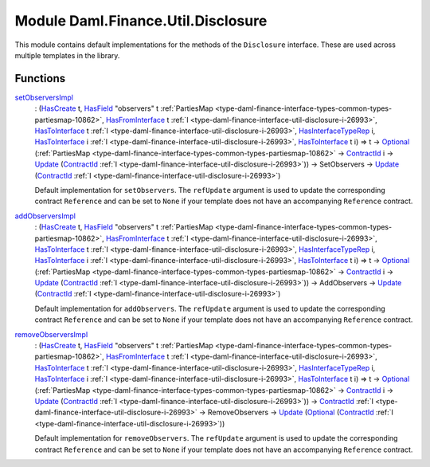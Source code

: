 .. Copyright (c) 2022 Digital Asset (Switzerland) GmbH and/or its affiliates. All rights reserved.
.. SPDX-License-Identifier: Apache-2.0

.. _module-daml-finance-util-disclosure-73352:

Module Daml.Finance.Util.Disclosure
===================================

This module contains default implementations for the methods of the ``Disclosure`` interface\.
These are used across multiple templates in the library\.

Functions
---------

.. _function-daml-finance-util-disclosure-setobserversimpl-12973:

`setObserversImpl <function-daml-finance-util-disclosure-setobserversimpl-12973_>`_
  \: (`HasCreate <https://docs.daml.com/daml/stdlib/Prelude.html#class-da-internal-template-functions-hascreate-45738>`_ t, `HasField <https://docs.daml.com/daml/stdlib/DA-Record.html#class-da-internal-record-hasfield-52839>`_ \"observers\" t :ref:`PartiesMap <type-daml-finance-interface-types-common-types-partiesmap-10862>`, `HasFromInterface <https://docs.daml.com/daml/stdlib/Prelude.html#class-da-internal-interface-hasfrominterface-43863>`_ t :ref:`I <type-daml-finance-interface-util-disclosure-i-26993>`, `HasToInterface <https://docs.daml.com/daml/stdlib/Prelude.html#class-da-internal-interface-hastointerface-68104>`_ t :ref:`I <type-daml-finance-interface-util-disclosure-i-26993>`, `HasInterfaceTypeRep <https://docs.daml.com/daml/stdlib/Prelude.html#class-da-internal-interface-hasinterfacetyperep-84221>`_ i, `HasToInterface <https://docs.daml.com/daml/stdlib/Prelude.html#class-da-internal-interface-hastointerface-68104>`_ i :ref:`I <type-daml-finance-interface-util-disclosure-i-26993>`, `HasToInterface <https://docs.daml.com/daml/stdlib/Prelude.html#class-da-internal-interface-hastointerface-68104>`_ t i) \=\> t \-\> `Optional <https://docs.daml.com/daml/stdlib/Prelude.html#type-da-internal-prelude-optional-37153>`_ (:ref:`PartiesMap <type-daml-finance-interface-types-common-types-partiesmap-10862>` \-\> `ContractId <https://docs.daml.com/daml/stdlib/Prelude.html#type-da-internal-lf-contractid-95282>`_ i \-\> `Update <https://docs.daml.com/daml/stdlib/Prelude.html#type-da-internal-lf-update-68072>`_ (`ContractId <https://docs.daml.com/daml/stdlib/Prelude.html#type-da-internal-lf-contractid-95282>`_ :ref:`I <type-daml-finance-interface-util-disclosure-i-26993>`)) \-\> SetObservers \-\> `Update <https://docs.daml.com/daml/stdlib/Prelude.html#type-da-internal-lf-update-68072>`_ (`ContractId <https://docs.daml.com/daml/stdlib/Prelude.html#type-da-internal-lf-contractid-95282>`_ :ref:`I <type-daml-finance-interface-util-disclosure-i-26993>`)

  Default implementation for ``setObservers``\.
  The ``refUpdate`` argument is used to update the corresponding contract ``Reference`` and
  can be set to ``None`` if your template does not have an accompanying ``Reference`` contract\.

.. _function-daml-finance-util-disclosure-addobserversimpl-14106:

`addObserversImpl <function-daml-finance-util-disclosure-addobserversimpl-14106_>`_
  \: (`HasCreate <https://docs.daml.com/daml/stdlib/Prelude.html#class-da-internal-template-functions-hascreate-45738>`_ t, `HasField <https://docs.daml.com/daml/stdlib/DA-Record.html#class-da-internal-record-hasfield-52839>`_ \"observers\" t :ref:`PartiesMap <type-daml-finance-interface-types-common-types-partiesmap-10862>`, `HasFromInterface <https://docs.daml.com/daml/stdlib/Prelude.html#class-da-internal-interface-hasfrominterface-43863>`_ t :ref:`I <type-daml-finance-interface-util-disclosure-i-26993>`, `HasToInterface <https://docs.daml.com/daml/stdlib/Prelude.html#class-da-internal-interface-hastointerface-68104>`_ t :ref:`I <type-daml-finance-interface-util-disclosure-i-26993>`, `HasInterfaceTypeRep <https://docs.daml.com/daml/stdlib/Prelude.html#class-da-internal-interface-hasinterfacetyperep-84221>`_ i, `HasToInterface <https://docs.daml.com/daml/stdlib/Prelude.html#class-da-internal-interface-hastointerface-68104>`_ i :ref:`I <type-daml-finance-interface-util-disclosure-i-26993>`, `HasToInterface <https://docs.daml.com/daml/stdlib/Prelude.html#class-da-internal-interface-hastointerface-68104>`_ t i) \=\> t \-\> `Optional <https://docs.daml.com/daml/stdlib/Prelude.html#type-da-internal-prelude-optional-37153>`_ (:ref:`PartiesMap <type-daml-finance-interface-types-common-types-partiesmap-10862>` \-\> `ContractId <https://docs.daml.com/daml/stdlib/Prelude.html#type-da-internal-lf-contractid-95282>`_ i \-\> `Update <https://docs.daml.com/daml/stdlib/Prelude.html#type-da-internal-lf-update-68072>`_ (`ContractId <https://docs.daml.com/daml/stdlib/Prelude.html#type-da-internal-lf-contractid-95282>`_ :ref:`I <type-daml-finance-interface-util-disclosure-i-26993>`)) \-\> AddObservers \-\> `Update <https://docs.daml.com/daml/stdlib/Prelude.html#type-da-internal-lf-update-68072>`_ (`ContractId <https://docs.daml.com/daml/stdlib/Prelude.html#type-da-internal-lf-contractid-95282>`_ :ref:`I <type-daml-finance-interface-util-disclosure-i-26993>`)

  Default implementation for ``addObservers``\.
  The ``refUpdate`` argument is used to update the corresponding contract ``Reference`` and
  can be set to ``None`` if your template does not have an accompanying ``Reference`` contract\.

.. _function-daml-finance-util-disclosure-removeobserversimpl-85752:

`removeObserversImpl <function-daml-finance-util-disclosure-removeobserversimpl-85752_>`_
  \: (`HasCreate <https://docs.daml.com/daml/stdlib/Prelude.html#class-da-internal-template-functions-hascreate-45738>`_ t, `HasField <https://docs.daml.com/daml/stdlib/DA-Record.html#class-da-internal-record-hasfield-52839>`_ \"observers\" t :ref:`PartiesMap <type-daml-finance-interface-types-common-types-partiesmap-10862>`, `HasFromInterface <https://docs.daml.com/daml/stdlib/Prelude.html#class-da-internal-interface-hasfrominterface-43863>`_ t :ref:`I <type-daml-finance-interface-util-disclosure-i-26993>`, `HasToInterface <https://docs.daml.com/daml/stdlib/Prelude.html#class-da-internal-interface-hastointerface-68104>`_ t :ref:`I <type-daml-finance-interface-util-disclosure-i-26993>`, `HasInterfaceTypeRep <https://docs.daml.com/daml/stdlib/Prelude.html#class-da-internal-interface-hasinterfacetyperep-84221>`_ i, `HasToInterface <https://docs.daml.com/daml/stdlib/Prelude.html#class-da-internal-interface-hastointerface-68104>`_ i :ref:`I <type-daml-finance-interface-util-disclosure-i-26993>`, `HasToInterface <https://docs.daml.com/daml/stdlib/Prelude.html#class-da-internal-interface-hastointerface-68104>`_ t i) \=\> t \-\> `Optional <https://docs.daml.com/daml/stdlib/Prelude.html#type-da-internal-prelude-optional-37153>`_ (:ref:`PartiesMap <type-daml-finance-interface-types-common-types-partiesmap-10862>` \-\> `ContractId <https://docs.daml.com/daml/stdlib/Prelude.html#type-da-internal-lf-contractid-95282>`_ i \-\> `Update <https://docs.daml.com/daml/stdlib/Prelude.html#type-da-internal-lf-update-68072>`_ (`ContractId <https://docs.daml.com/daml/stdlib/Prelude.html#type-da-internal-lf-contractid-95282>`_ :ref:`I <type-daml-finance-interface-util-disclosure-i-26993>`)) \-\> `ContractId <https://docs.daml.com/daml/stdlib/Prelude.html#type-da-internal-lf-contractid-95282>`_ :ref:`I <type-daml-finance-interface-util-disclosure-i-26993>` \-\> RemoveObservers \-\> `Update <https://docs.daml.com/daml/stdlib/Prelude.html#type-da-internal-lf-update-68072>`_ (`Optional <https://docs.daml.com/daml/stdlib/Prelude.html#type-da-internal-prelude-optional-37153>`_ (`ContractId <https://docs.daml.com/daml/stdlib/Prelude.html#type-da-internal-lf-contractid-95282>`_ :ref:`I <type-daml-finance-interface-util-disclosure-i-26993>`))

  Default implementation for ``removeObservers``\.
  The ``refUpdate`` argument is used to update the corresponding contract ``Reference`` and
  can be set to ``None`` if your template does not have an accompanying ``Reference`` contract\.

